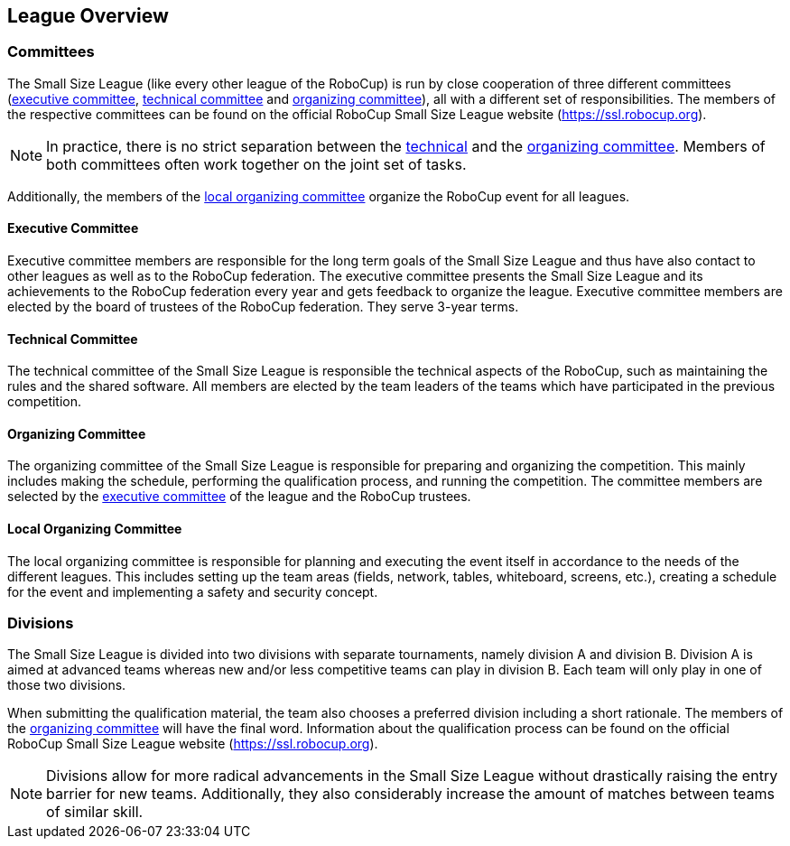 == League Overview

// === What is the RoboCup?
// === What is the Small Size League?
// === Long term goals

=== Committees
The Small Size League (like every other league of the RoboCup) is run by close cooperation of three different committees (<<Executive Committee, executive committee>>, <<Technical Committee, technical committee>> and <<Organizing Committee, organizing committee>>), all with a different set of responsibilities. The members of the respective committees can be found on the official RoboCup Small Size League website (https://ssl.robocup.org).

NOTE: In practice, there is no strict separation between the <<Technical Committee, technical>> and the <<Organizing Committee, organizing committee>>. Members of both committees often work together on the joint set of tasks.

Additionally, the members of the <<Local Organizing Committee, local organizing committee>> organize the RoboCup event for all leagues.

==== Executive Committee
Executive committee members are responsible for the long term goals of the Small Size League and thus have also contact to other leagues as well as to the RoboCup federation. The executive committee presents the Small Size League and its achievements to the RoboCup federation every year and gets feedback to organize the league. Executive committee members are elected by the board of trustees of the RoboCup federation. They serve 3-year terms.

==== Technical Committee
The technical committee of the Small Size League is responsible the technical aspects of the RoboCup, such as maintaining the rules and the shared software. All members are elected by the team leaders of the teams which have participated in the previous competition.

==== Organizing Committee
The organizing committee of the Small Size League is responsible for preparing and organizing the competition. This mainly includes making the schedule, performing the qualification process, and running the competition. The committee members are selected by the <<Executive Committee, executive committee>> of the league and the RoboCup trustees.

==== Local Organizing Committee
The local organizing committee is responsible for planning and executing the event itself in accordance to the needs of the different leagues. This includes setting up the team areas (fields, network, tables, whiteboard, screens, etc.), creating a schedule for the event and implementing a safety and security concept.

=== Divisions
The Small Size League is divided into two divisions with separate tournaments, namely division A and division B. Division A is aimed at advanced teams whereas new and/or less competitive teams can play in division B. Each team will only play in one of those two divisions.

When submitting the qualification material, the team also chooses a preferred division including a short rationale. The members of the <<Organizing Committee, organizing committee>> will have the final word. Information about the qualification process can be found on the official RoboCup Small Size League website (https://ssl.robocup.org).

NOTE: Divisions allow for more radical advancements in the Small Size League without drastically raising the entry barrier for new teams. Additionally, they also considerably increase the amount of matches between teams of similar skill.

